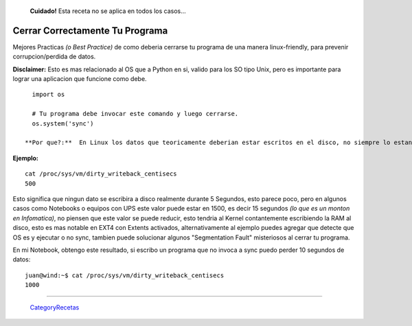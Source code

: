 
  **Cuidado!** Esta receta no se aplica en todos los casos...

Cerrar Correctamente Tu Programa
================================

Mejores Practicas *(o Best Practice)* de como deberia cerrarse tu programa de una manera linux-friendly, para prevenir corrupcion/perdida de datos.

**Disclaimer:** Esto es mas relacionado al OS que a Python en si, valido para los SO tipo Unix, pero es importante para lograr una aplicacion que funcione como debe.

::

   import os

   # Tu programa debe invocar este comando y luego cerrarse.
   os.system('sync')

 **Por que?:**  En Linux los datos que teoricamente deberian estar escritos en el disco, no siempre lo estan en la realidad, por un periodo de tiempo variable de unos segundos podrian mantenerse en RAM, el tiempo en segundos varia segun las configuraciones del Kernel.

**Ejemplo:**

::

   cat /proc/sys/vm/dirty_writeback_centisecs
   500

Esto significa que ningun dato se escribira a disco realmente durante 5 Segundos, esto parece poco, pero en algunos casos como Notebooks o equipos con UPS este valor puede estar en 1500, es decir 15 segundos *(lo que es un monton en Infomatica)*, no piensen que este valor se puede reducir, esto tendria al Kernel contantemente escribiendo la RAM al disco,  esto es mas notable en EXT4 con Extents activados, alternativamente al ejemplo puedes agregar que detecte que OS es y ejecutar o no sync, tambien puede solucionar algunos "Segmentation Fault" misteriosos al cerrar tu programa.

En mi Notebook, obtengo este resultado, si escribo un programa que no invoca a sync puedo perder 10 segundos de datos:

::

   juan@wind:~$ cat /proc/sys/vm/dirty_writeback_centisecs
   1000

-------------------------



  CategoryRecetas_

.. _categoryrecetas: /pages/categoryrecetas
